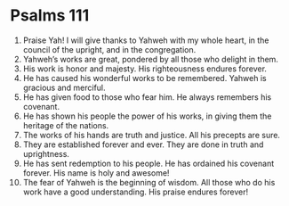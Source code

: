 ﻿
* Psalms 111
1. Praise Yah! I will give thanks to Yahweh with my whole heart, in the council of the upright, and in the congregation. 
2. Yahweh’s works are great, pondered by all those who delight in them. 
3. His work is honor and majesty. His righteousness endures forever. 
4. He has caused his wonderful works to be remembered. Yahweh is gracious and merciful. 
5. He has given food to those who fear him. He always remembers his covenant. 
6. He has shown his people the power of his works, in giving them the heritage of the nations. 
7. The works of his hands are truth and justice. All his precepts are sure. 
8. They are established forever and ever. They are done in truth and uprightness. 
9. He has sent redemption to his people. He has ordained his covenant forever. His name is holy and awesome! 
10. The fear of Yahweh is the beginning of wisdom. All those who do his work have a good understanding. His praise endures forever! 

